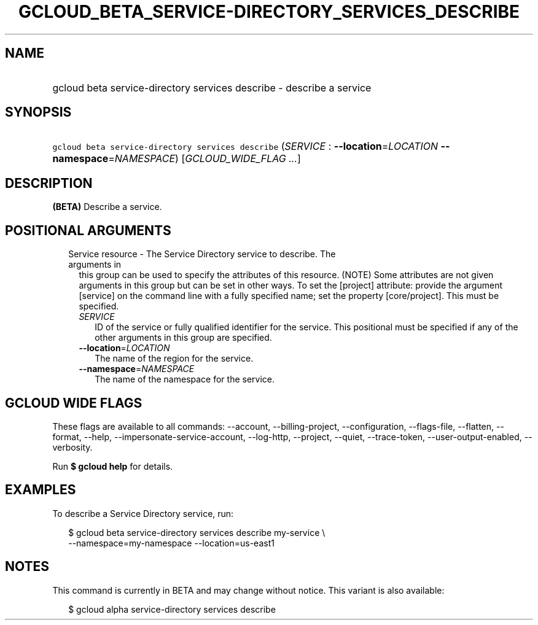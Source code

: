 
.TH "GCLOUD_BETA_SERVICE\-DIRECTORY_SERVICES_DESCRIBE" 1



.SH "NAME"
.HP
gcloud beta service\-directory services describe \- describe a service



.SH "SYNOPSIS"
.HP
\f5gcloud beta service\-directory services describe\fR (\fISERVICE\fR\ :\ \fB\-\-location\fR=\fILOCATION\fR\ \fB\-\-namespace\fR=\fINAMESPACE\fR) [\fIGCLOUD_WIDE_FLAG\ ...\fR]



.SH "DESCRIPTION"

\fB(BETA)\fR Describe a service.



.SH "POSITIONAL ARGUMENTS"

.RS 2m
.TP 2m

Service resource \- The Service Directory service to describe. The arguments in
this group can be used to specify the attributes of this resource. (NOTE) Some
attributes are not given arguments in this group but can be set in other ways.
To set the [project] attribute: provide the argument [service] on the command
line with a fully specified name; set the property [core/project]. This must be
specified.

.RS 2m
.TP 2m
\fISERVICE\fR
ID of the service or fully qualified identifier for the service. This positional
must be specified if any of the other arguments in this group are specified.

.TP 2m
\fB\-\-location\fR=\fILOCATION\fR
The name of the region for the service.

.TP 2m
\fB\-\-namespace\fR=\fINAMESPACE\fR
The name of the namespace for the service.


.RE
.RE
.sp

.SH "GCLOUD WIDE FLAGS"

These flags are available to all commands: \-\-account, \-\-billing\-project,
\-\-configuration, \-\-flags\-file, \-\-flatten, \-\-format, \-\-help,
\-\-impersonate\-service\-account, \-\-log\-http, \-\-project, \-\-quiet,
\-\-trace\-token, \-\-user\-output\-enabled, \-\-verbosity.

Run \fB$ gcloud help\fR for details.



.SH "EXAMPLES"

To describe a Service Directory service, run:

.RS 2m
$ gcloud beta service\-directory services describe my\-service \e
    \-\-namespace=my\-namespace \-\-location=us\-east1
.RE



.SH "NOTES"

This command is currently in BETA and may change without notice. This variant is
also available:

.RS 2m
$ gcloud alpha service\-directory services describe
.RE

